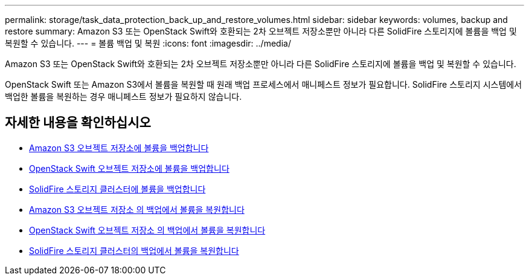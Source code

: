 ---
permalink: storage/task_data_protection_back_up_and_restore_volumes.html 
sidebar: sidebar 
keywords: volumes, backup and restore 
summary: Amazon S3 또는 OpenStack Swift와 호환되는 2차 오브젝트 저장소뿐만 아니라 다른 SolidFire 스토리지에 볼륨을 백업 및 복원할 수 있습니다. 
---
= 볼륨 백업 및 복원
:icons: font
:imagesdir: ../media/


[role="lead"]
Amazon S3 또는 OpenStack Swift와 호환되는 2차 오브젝트 저장소뿐만 아니라 다른 SolidFire 스토리지에 볼륨을 백업 및 복원할 수 있습니다.

OpenStack Swift 또는 Amazon S3에서 볼륨을 복원할 때 원래 백업 프로세스에서 매니페스트 정보가 필요합니다. SolidFire 스토리지 시스템에서 백업한 볼륨을 복원하는 경우 매니페스트 정보가 필요하지 않습니다.



== 자세한 내용을 확인하십시오

* xref:task_data_protection_back_up_volume_to_amazon_s3.adoc[Amazon S3 오브젝트 저장소에 볼륨을 백업합니다]
* xref:task_data_protection_back_up_volume_to_openstack_swift.adoc[OpenStack Swift 오브젝트 저장소에 볼륨을 백업합니다]
* xref:task_data_protection_back_up_volume_to_solidfire.adoc[SolidFire 스토리지 클러스터에 볼륨을 백업합니다]
* xref:task_data_protection_restore_volume_from_backup_on_amazon_s3.adoc[Amazon S3 오브젝트 저장소 의 백업에서 볼륨을 복원합니다]
* xref:task_data_protection_restore_volume_from_backup_on_openstack_swift.adoc[OpenStack Swift 오브젝트 저장소 의 백업에서 볼륨을 복원합니다]
* xref:task_data_protection_restore_volume_from_backup_on_solidfire.adoc[SolidFire 스토리지 클러스터의 백업에서 볼륨을 복원합니다]

